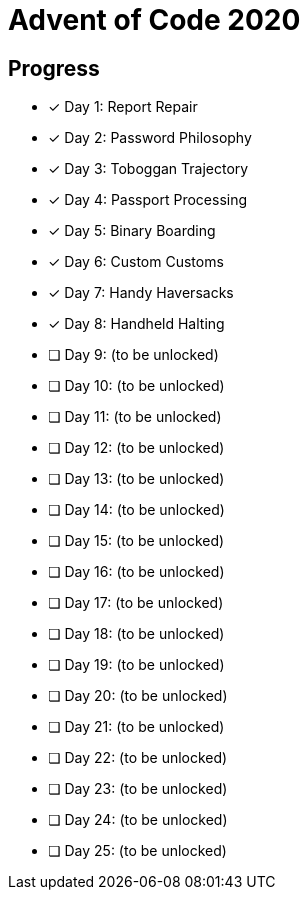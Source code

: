 = Advent of Code 2020

== Progress

* [*] Day 1: Report Repair
* [*] Day 2: Password Philosophy
* [*] Day 3: Toboggan Trajectory
* [*] Day 4: Passport Processing
* [*] Day 5: Binary Boarding
* [*] Day 6: Custom Customs
* [*] Day 7: Handy Haversacks
* [*] Day 8: Handheld Halting
* [ ] Day 9: (to be unlocked)
* [ ] Day 10: (to be unlocked)
* [ ] Day 11: (to be unlocked)
* [ ] Day 12: (to be unlocked)
* [ ] Day 13: (to be unlocked)
* [ ] Day 14: (to be unlocked)
* [ ] Day 15: (to be unlocked)
* [ ] Day 16: (to be unlocked)
* [ ] Day 17: (to be unlocked)
* [ ] Day 18: (to be unlocked)
* [ ] Day 19: (to be unlocked)
* [ ] Day 20: (to be unlocked)
* [ ] Day 21: (to be unlocked)
* [ ] Day 22: (to be unlocked)
* [ ] Day 23: (to be unlocked)
* [ ] Day 24: (to be unlocked)
* [ ] Day 25: (to be unlocked)
